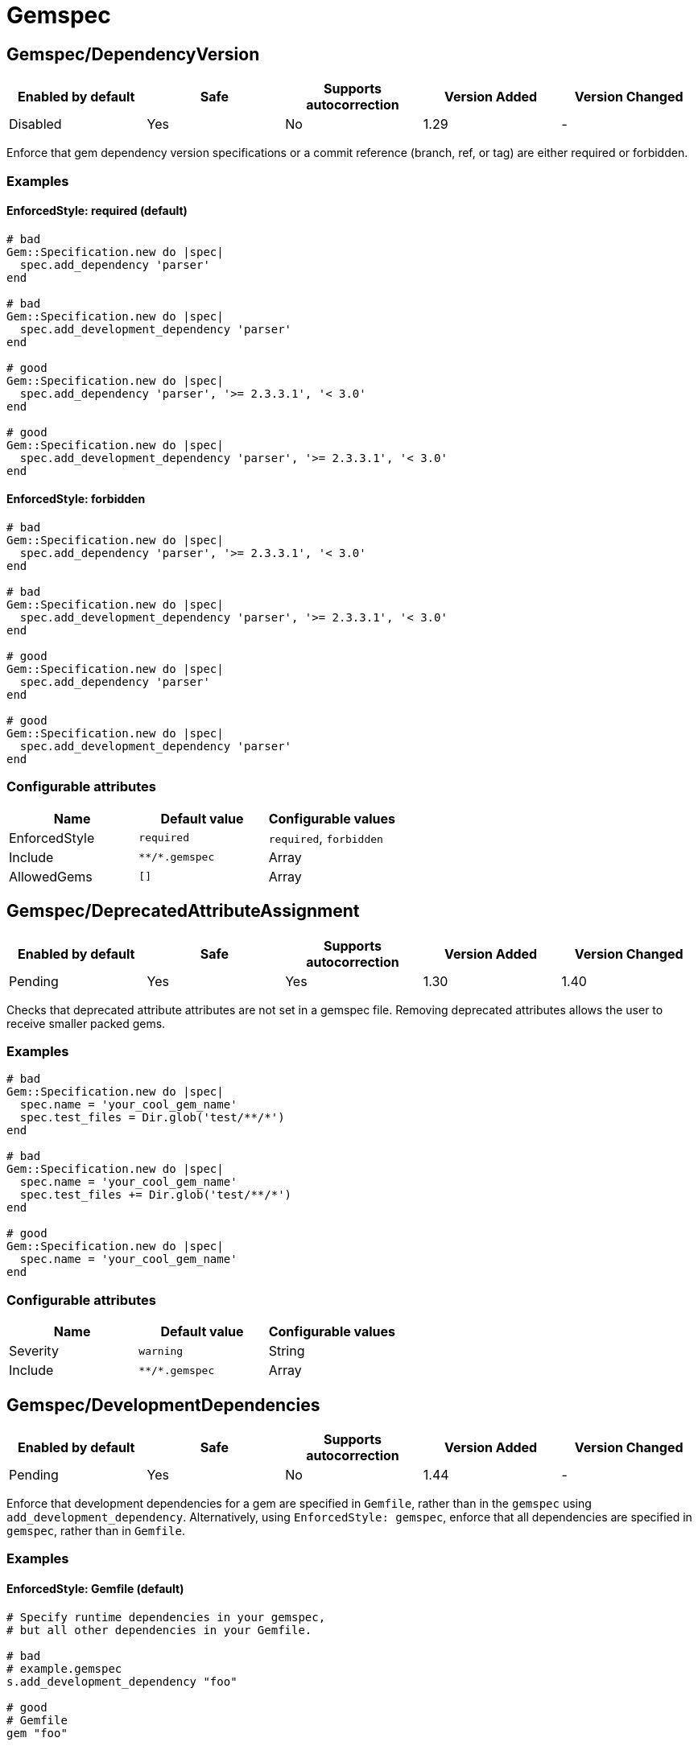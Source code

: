= Gemspec

== Gemspec/DependencyVersion

|===
| Enabled by default | Safe | Supports autocorrection | Version Added | Version Changed

| Disabled
| Yes
| No
| 1.29
| -
|===

Enforce that gem dependency version specifications or a commit reference (branch,
ref, or tag) are either required or forbidden.

=== Examples

==== EnforcedStyle: required (default)

[source,ruby]
----
# bad
Gem::Specification.new do |spec|
  spec.add_dependency 'parser'
end

# bad
Gem::Specification.new do |spec|
  spec.add_development_dependency 'parser'
end

# good
Gem::Specification.new do |spec|
  spec.add_dependency 'parser', '>= 2.3.3.1', '< 3.0'
end

# good
Gem::Specification.new do |spec|
  spec.add_development_dependency 'parser', '>= 2.3.3.1', '< 3.0'
end
----

==== EnforcedStyle: forbidden

[source,ruby]
----
# bad
Gem::Specification.new do |spec|
  spec.add_dependency 'parser', '>= 2.3.3.1', '< 3.0'
end

# bad
Gem::Specification.new do |spec|
  spec.add_development_dependency 'parser', '>= 2.3.3.1', '< 3.0'
end

# good
Gem::Specification.new do |spec|
  spec.add_dependency 'parser'
end

# good
Gem::Specification.new do |spec|
  spec.add_development_dependency 'parser'
end
----

=== Configurable attributes

|===
| Name | Default value | Configurable values

| EnforcedStyle
| `required`
| `required`, `forbidden`

| Include
| `+**/*.gemspec+`
| Array

| AllowedGems
| `[]`
| Array
|===

== Gemspec/DeprecatedAttributeAssignment

|===
| Enabled by default | Safe | Supports autocorrection | Version Added | Version Changed

| Pending
| Yes
| Yes
| 1.30
| 1.40
|===

Checks that deprecated attribute attributes are not set in a gemspec file.
Removing deprecated attributes allows the user to receive smaller packed gems.

=== Examples

[source,ruby]
----
# bad
Gem::Specification.new do |spec|
  spec.name = 'your_cool_gem_name'
  spec.test_files = Dir.glob('test/**/*')
end

# bad
Gem::Specification.new do |spec|
  spec.name = 'your_cool_gem_name'
  spec.test_files += Dir.glob('test/**/*')
end

# good
Gem::Specification.new do |spec|
  spec.name = 'your_cool_gem_name'
end
----

=== Configurable attributes

|===
| Name | Default value | Configurable values

| Severity
| `warning`
| String

| Include
| `+**/*.gemspec+`
| Array
|===

== Gemspec/DevelopmentDependencies

|===
| Enabled by default | Safe | Supports autocorrection | Version Added | Version Changed

| Pending
| Yes
| No
| 1.44
| -
|===

Enforce that development dependencies for a gem are specified in
`Gemfile`, rather than in the `gemspec` using
`add_development_dependency`. Alternatively, using `EnforcedStyle:
gemspec`, enforce that all dependencies are specified in `gemspec`,
rather than in `Gemfile`.

=== Examples

==== EnforcedStyle: Gemfile (default)

[source,ruby]
----
# Specify runtime dependencies in your gemspec,
# but all other dependencies in your Gemfile.

# bad
# example.gemspec
s.add_development_dependency "foo"

# good
# Gemfile
gem "foo"

# good
# gems.rb
gem "foo"

# good (with AllowedGems: ["bar"])
# example.gemspec
s.add_development_dependency "bar"
----

==== EnforcedStyle: gems.rb

[source,ruby]
----
# Specify runtime dependencies in your gemspec,
# but all other dependencies in your Gemfile.
#
# Identical to `EnforcedStyle: Gemfile`, but with a different error message.
# Rely on Bundler/GemFilename to enforce the use of `Gemfile` vs `gems.rb`.

# bad
# example.gemspec
s.add_development_dependency "foo"

# good
# Gemfile
gem "foo"

# good
# gems.rb
gem "foo"

# good (with AllowedGems: ["bar"])
# example.gemspec
s.add_development_dependency "bar"
----

==== EnforcedStyle: gemspec

[source,ruby]
----
# Specify all dependencies in your gemspec.

# bad
# Gemfile
gem "foo"

# good
# example.gemspec
s.add_development_dependency "foo"

# good (with AllowedGems: ["bar"])
# Gemfile
gem "bar"
----

=== Configurable attributes

|===
| Name | Default value | Configurable values

| EnforcedStyle
| `Gemfile`
| `Gemfile`, `gems.rb`, `gemspec`

| AllowedGems
| `bundler`
| Array

| Include
| `+**/*.gemspec+`, `+**/Gemfile+`, `+**/gems.rb+`
| Array
|===

== Gemspec/DuplicatedAssignment

|===
| Enabled by default | Safe | Supports autocorrection | Version Added | Version Changed

| Enabled
| Yes
| No
| 0.52
| 1.40
|===

An attribute assignment method calls should be listed only once
in a gemspec.

Assigning to an attribute with the same name using `spec.foo =` will be
an unintended usage. On the other hand, duplication of methods such
as `spec.requirements`, `spec.add_runtime_dependency`, and others are
permitted because it is the intended use of appending values.

=== Examples

[source,ruby]
----
# bad
Gem::Specification.new do |spec|
  spec.name = 'rubocop'
  spec.name = 'rubocop2'
end

# good
Gem::Specification.new do |spec|
  spec.name = 'rubocop'
end

# good
Gem::Specification.new do |spec|
  spec.requirements << 'libmagick, v6.0'
  spec.requirements << 'A good graphics card'
end

# good
Gem::Specification.new do |spec|
  spec.add_runtime_dependency('parallel', '~> 1.10')
  spec.add_runtime_dependency('parser', '>= 2.3.3.1', '< 3.0')
end
----

=== Configurable attributes

|===
| Name | Default value | Configurable values

| Severity
| `warning`
| String

| Include
| `+**/*.gemspec+`
| Array
|===

== Gemspec/OrderedDependencies

|===
| Enabled by default | Safe | Supports autocorrection | Version Added | Version Changed

| Enabled
| Yes
| Yes
| 0.51
| -
|===

Dependencies in the gemspec should be alphabetically sorted.

=== Examples

[source,ruby]
----
# bad
spec.add_dependency 'rubocop'
spec.add_dependency 'rspec'

# good
spec.add_dependency 'rspec'
spec.add_dependency 'rubocop'

# good
spec.add_dependency 'rubocop'

spec.add_dependency 'rspec'

# bad
spec.add_development_dependency 'rubocop'
spec.add_development_dependency 'rspec'

# good
spec.add_development_dependency 'rspec'
spec.add_development_dependency 'rubocop'

# good
spec.add_development_dependency 'rubocop'

spec.add_development_dependency 'rspec'

# bad
spec.add_runtime_dependency 'rubocop'
spec.add_runtime_dependency 'rspec'

# good
spec.add_runtime_dependency 'rspec'
spec.add_runtime_dependency 'rubocop'

# good
spec.add_runtime_dependency 'rubocop'

spec.add_runtime_dependency 'rspec'

# good only if TreatCommentsAsGroupSeparators is true
# For code quality
spec.add_dependency 'rubocop'
# For tests
spec.add_dependency 'rspec'
----

=== Configurable attributes

|===
| Name | Default value | Configurable values

| TreatCommentsAsGroupSeparators
| `true`
| Boolean

| ConsiderPunctuation
| `false`
| Boolean

| Include
| `+**/*.gemspec+`
| Array
|===

== Gemspec/RequireMFA

|===
| Enabled by default | Safe | Supports autocorrection | Version Added | Version Changed

| Pending
| Yes
| Yes
| 1.23
| 1.40
|===

Requires a gemspec to have `rubygems_mfa_required` metadata set.

This setting tells RubyGems that MFA (Multi-Factor Authentication) is
required for accounts to be able perform privileged operations, such as
(see RubyGems' documentation for the full list of privileged
operations):

* `gem push`
* `gem yank`
* `gem owner --add/remove`
* adding or removing owners using gem ownership page

This helps make your gem more secure, as users can be more
confident that gem updates were pushed by maintainers.

=== Examples

[source,ruby]
----
# bad
Gem::Specification.new do |spec|
  # no `rubygems_mfa_required` metadata specified
end

# good
Gem::Specification.new do |spec|
  spec.metadata = {
    'rubygems_mfa_required' => 'true'
  }
end

# good
Gem::Specification.new do |spec|
  spec.metadata['rubygems_mfa_required'] = 'true'
end

# bad
Gem::Specification.new do |spec|
  spec.metadata = {
    'rubygems_mfa_required' => 'false'
  }
end

# good
Gem::Specification.new do |spec|
  spec.metadata = {
    'rubygems_mfa_required' => 'true'
  }
end

# bad
Gem::Specification.new do |spec|
  spec.metadata['rubygems_mfa_required'] = 'false'
end

# good
Gem::Specification.new do |spec|
  spec.metadata['rubygems_mfa_required'] = 'true'
end
----

=== Configurable attributes

|===
| Name | Default value | Configurable values

| Severity
| `warning`
| String

| Include
| `+**/*.gemspec+`
| Array
|===

=== References

* https://guides.rubygems.org/mfa-requirement-opt-in/

== Gemspec/RequiredRubyVersion

|===
| Enabled by default | Safe | Supports autocorrection | Version Added | Version Changed

| Enabled
| Yes
| No
| 0.52
| 1.40
|===

Checks that `required_ruby_version` in a gemspec file is set to a valid
value (non-blank) and matches `TargetRubyVersion` as set in RuboCop's
configuration for the gem.

This ensures that RuboCop is using the same Ruby version as the gem.

=== Examples

[source,ruby]
----
# When `TargetRubyVersion` of .rubocop.yml is `2.5`.

# bad
Gem::Specification.new do |spec|
  # no `required_ruby_version` specified
end

# bad
Gem::Specification.new do |spec|
  spec.required_ruby_version = '>= 2.4.0'
end

# bad
Gem::Specification.new do |spec|
  spec.required_ruby_version = '>= 2.6.0'
end

# bad
Gem::Specification.new do |spec|
  spec.required_ruby_version = ''
end

# good
Gem::Specification.new do |spec|
  spec.required_ruby_version = '>= 2.5.0'
end

# good
Gem::Specification.new do |spec|
  spec.required_ruby_version = '>= 2.5'
end

# accepted but not recommended
Gem::Specification.new do |spec|
  spec.required_ruby_version = ['>= 2.5.0', '< 2.7.0']
end

# accepted but not recommended, since
# Ruby does not really follow semantic versioning
Gem::Specification.new do |spec|
  spec.required_ruby_version = '~> 2.5'
end
----

=== Configurable attributes

|===
| Name | Default value | Configurable values

| Severity
| `warning`
| String

| Include
| `+**/*.gemspec+`
| Array
|===

== Gemspec/RubyVersionGlobalsUsage

|===
| Enabled by default | Safe | Supports autocorrection | Version Added | Version Changed

| Enabled
| Yes
| No
| 0.72
| 1.40
|===

Checks that `RUBY_VERSION` constant is not used in gemspec.
Using `RUBY_VERSION` is dangerous because value of the
constant is determined by `rake release`.
It's possible to have dependency based on ruby version used
to execute `rake release` and not user's ruby version.

=== Examples

[source,ruby]
----
# bad
Gem::Specification.new do |spec|
  if RUBY_VERSION >= '3.0'
    spec.add_runtime_dependency 'gem_a'
  else
    spec.add_runtime_dependency 'gem_b'
  end
end

# good
Gem::Specification.new do |spec|
  spec.add_runtime_dependency 'gem_a'
end
----

=== Configurable attributes

|===
| Name | Default value | Configurable values

| Severity
| `warning`
| String

| Include
| `+**/*.gemspec+`
| Array
|===

=== References

* https://rubystyle.guide#no-ruby-version-in-the-gemspec
